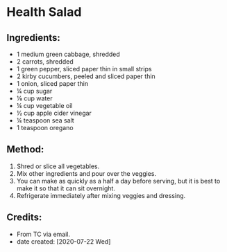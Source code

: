 #+STARTUP: showeverything
* Health Salad
** Ingredients:
- 1 medium green cabbage, shredded
- 2 carrots, shredded
- 1 green pepper, sliced paper thin in small strips
- 2 kirby cucumbers, peeled and sliced paper thin
- 1 onion, sliced paper thin
- ¼ cup sugar  
- ⅛ cup water
- ¼ cup vegetable oil
- ½ cup apple cider vinegar
- ¼ teaspoon sea salt
- 1 teaspoon oregano
** Method:
1. Shred or slice all vegetables.
2. Mix other ingredients and pour over the veggies.
3. You can make as quickly as a half a day before serving, but it is best to make it so that it can sit overnight.
4. Refrigerate immediately after mixing veggies and dressing.
** Credits:
- From TC via email.
- date created: [2020-07-22 Wed]
